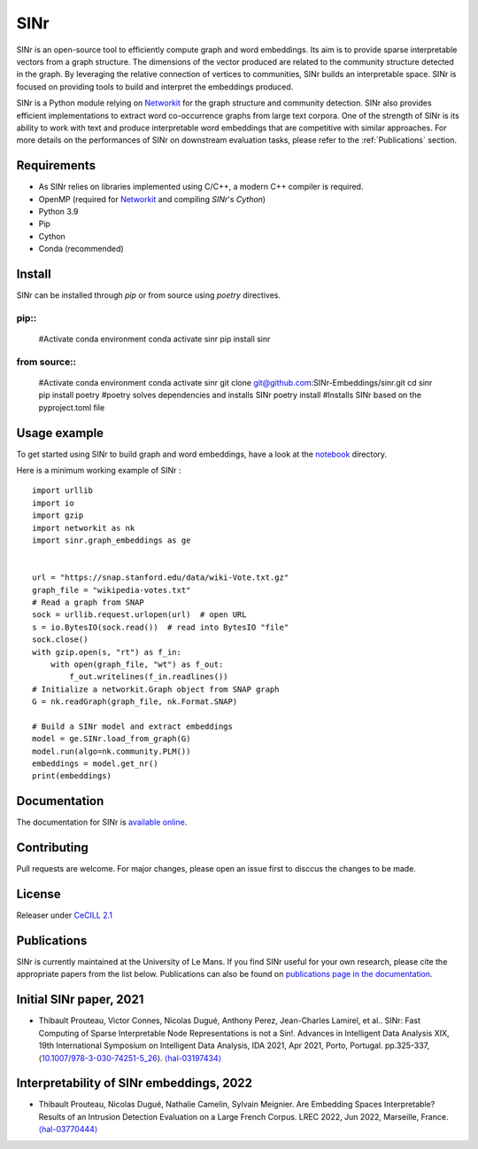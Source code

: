 .. _Networkit: https://networkit.github.io


==============================
SINr
==============================

SINr is an open-source tool to efficiently compute graph and word embeddings.
Its aim is to provide sparse interpretable vectors from a graph structure.
The dimensions of the vector produced are related to the community structure
detected in the graph. By leveraging the relative connection of vertices to 
communities, SINr builds an interpretable space. SINr is focused on providing
tools to build and interpret the embeddings produced.

SINr is a Python module relying on `Networkit`_ 
for the graph structure and community detection. SINr also provides efficient
implementations to extract word co-occurrence graphs from large text corpora.
One of the strength of SINr is its ability to work with text and produce 
interpretable word embeddings that are competitive with similar approaches.
For more details on the performances of SINr on downstream evaluation tasks,
please refer to the :ref:`Publications` section.



Requirements
------------

- As SINr relies on libraries implemented using C/C++, a modern C++ compiler is required.
- OpenMP (required for `Networkit`_ and compiling `SINr`'s `Cython`)
- Python 3.9
- Pip
- Cython
- Conda (recommended)

Install
-------

SINr can be installed through `pip` or from source using `poetry` directives.

pip::
^^^^^^^
    #Activate conda environment
    conda activate sinr
    pip install sinr


from source::
^^^^^^^^^^^
    #Activate conda environment
    conda activate sinr
    git clone git@github.com:SINr-Embeddings/sinr.git
    cd sinr
    pip install poetry #poetry solves dependencies and installs SINr
    poetry install #Installs SINr based on the pyproject.toml file


Usage example
---------

To get started using SINr to build graph and word embeddings, have a look at the
`notebook <https://github.com/SINr-Embeddings/sinr/tree/main/notebooks>`_ 
directory.

Here is a minimum working example of SINr : ::

    import urllib
    import io
    import gzip
    import networkit as nk
    import sinr.graph_embeddings as ge


    url = "https://snap.stanford.edu/data/wiki-Vote.txt.gz"
    graph_file = "wikipedia-votes.txt"
    # Read a graph from SNAP
    sock = urllib.request.urlopen(url)  # open URL
    s = io.BytesIO(sock.read())  # read into BytesIO "file"
    sock.close()
    with gzip.open(s, "rt") as f_in:
        with open(graph_file, "wt") as f_out:
            f_out.writelines(f_in.readlines())
    # Initialize a networkit.Graph object from SNAP graph
    G = nk.readGraph(graph_file, nk.Format.SNAP)

    # Build a SINr model and extract embeddings
    model = ge.SINr.load_from_graph(G)
    model.run(algo=nk.community.PLM())
    embeddings = model.get_nr()
    print(embeddings)


Documentation
-------------

The documentation for SINr is `available online <https://sinr-embeddings.github.io/sinr/_build/html/index.html>`_.

Contributing
------------

Pull requests are welcome. For major changes, please open an issue first to disccus the changes to be made.


License
-------

Releaser under `CeCILL 2.1 <https://cecill.info/>`_

.. _Publications:

Publications
------------

SINr is currently maintained at the University of Le Mans. If you find SINr useful
for your own research, please cite the appropriate papers from the list below. 
Publications can also be found on `publications page in the documentation <https://sinr-embeddings.github.io/sinr/_build/html/publications.html>`_.

Initial SINr paper, 2021
------------------------

- Thibault Prouteau, Victor Connes, Nicolas Dugué, Anthony Perez, Jean-Charles Lamirel, et al.. SINr: Fast Computing of Sparse Interpretable Node Representations is not a Sin!. Advances in Intelligent Data Analysis XIX, 19th International Symposium on Intelligent Data Analysis, IDA 2021, Apr 2021, Porto, Portugal. pp.325-337, ⟨`10.1007/978-3-030-74251-5_26 <https://dx.doi.org/10.1007/978-3-030-74251-5_26>`_⟩. `⟨hal-03197434⟩ <https://hal.science/hal-03197434>`_

Interpretability of SINr embeddings, 2022
-----------------------------------------

- Thibault Prouteau, Nicolas Dugué, Nathalie Camelin, Sylvain Meignier. Are Embedding Spaces Interpretable? Results of an Intrusion Detection Evaluation on a Large French Corpus. LREC 2022, Jun 2022, Marseille, France. `⟨hal-03770444⟩ <https://hal.science/hal-03770444>`_
